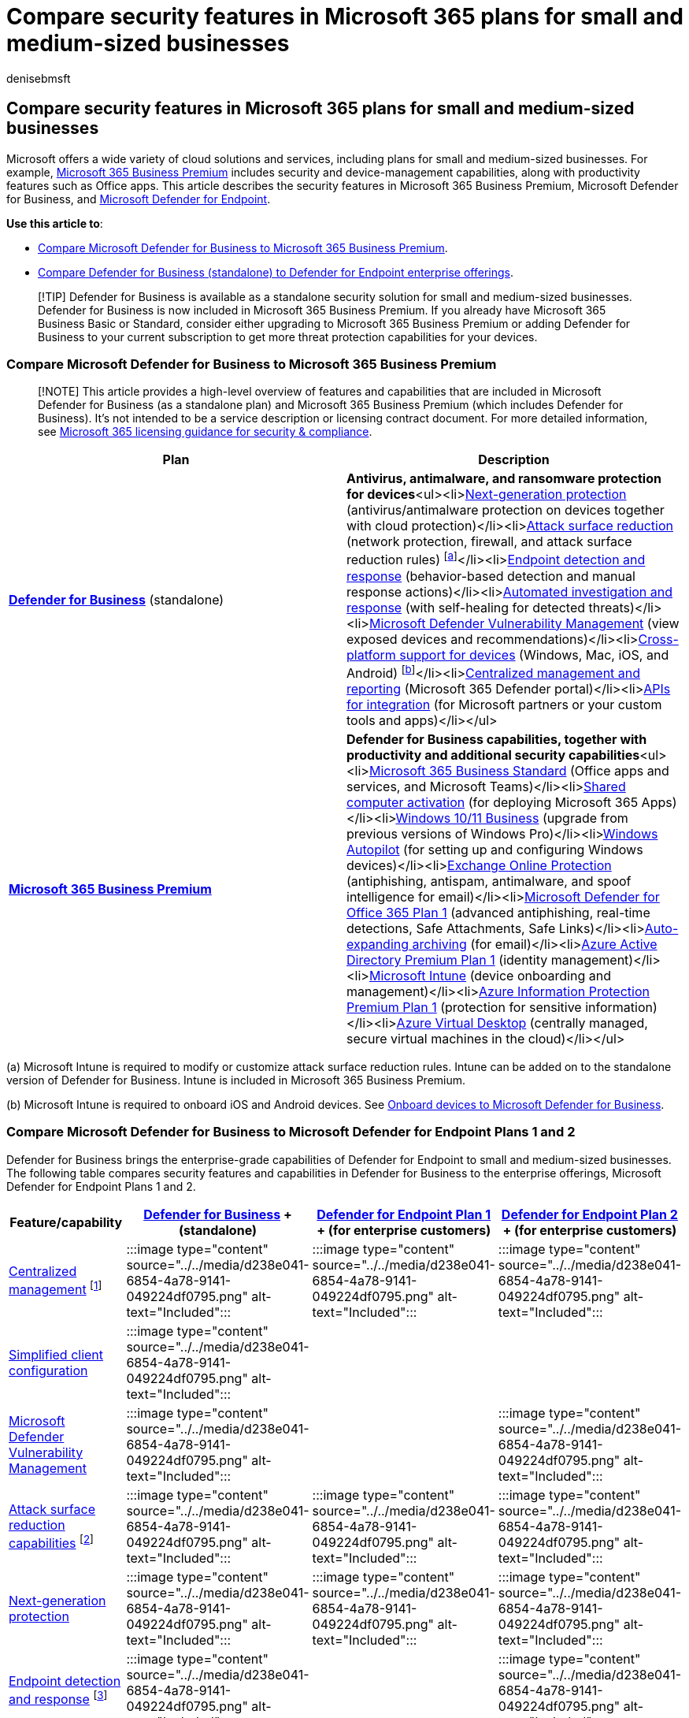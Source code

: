 = Compare security features in Microsoft 365 plans for small and medium-sized businesses
:audience: Admin
:author: denisebmsft
:description: How does Defender for Business compare to Defender for Endpoint and Microsoft 365 Business Premium? See what's included in each plan so you can make a more informed decision for your company.
:f1.keywords: NOCSH
:manager: dansimp
:ms.author: deniseb
:ms.collection: ["SMB", "m365-initiative-defender-business", "m365-security-compliance"]
:ms.date: 09/15/2022
:ms.localizationpriority: medium
:ms.reviewer: shlomiakirav
:ms.service: microsoft-365-security
:ms.subservice: mdb
:ms.topic: reference
:search.appverid: MET150

== Compare security features in Microsoft 365 plans for small and medium-sized businesses

Microsoft offers a wide variety of cloud solutions and services, including plans for small and medium-sized businesses.
For example, xref:../../business/microsoft-365-business-overview.adoc[Microsoft 365 Business Premium] includes security and device-management capabilities, along with productivity features such as Office apps.
This article describes the security features in Microsoft 365 Business Premium, Microsoft Defender for Business, and xref:../defender-endpoint/microsoft-defender-endpoint.adoc[Microsoft Defender for Endpoint].

*Use this article to*:

* <<compare-microsoft-defender-for-business-to-microsoft-365-business-premium,Compare Microsoft Defender for Business to Microsoft 365 Business Premium>>.
* <<compare-microsoft-defender-for-business-to-microsoft-defender-for-endpoint-plans-1-and-2,Compare Defender for Business (standalone) to Defender for Endpoint enterprise offerings>>.

____
[!TIP] Defender for Business is available as a standalone security solution for small and medium-sized businesses.
Defender for Business is now included in Microsoft 365 Business Premium.
If you already have Microsoft 365 Business Basic or Standard, consider either upgrading to Microsoft 365 Business Premium or adding Defender for Business to your current subscription to get more threat protection capabilities for your devices.
____

=== Compare Microsoft Defender for Business to Microsoft 365 Business Premium

____
[!NOTE] This article provides a high-level overview of features and capabilities that are included in Microsoft Defender for Business (as a standalone plan) and Microsoft 365 Business Premium (which includes Defender for Business).
It's not intended to be a service description or licensing contract document.
For more detailed information, see link:/office365/servicedescriptions/microsoft-365-service-descriptions/microsoft-365-tenantlevel-services-licensing-guidance/microsoft-365-security-compliance-licensing-guidance[Microsoft 365 licensing guidance for security & compliance].
____

|===
| Plan | Description

| *xref:mdb-overview.adoc[Defender for Business]* (standalone)
| *Antivirus, antimalware, and ransomware protection for devices*<ul><li>xref:../defender-endpoint/microsoft-defender-antivirus-in-windows-10.adoc[Next-generation protection] (antivirus/antimalware protection on devices together with cloud protection)</li><li>xref:../defender-endpoint/overview-attack-surface-reduction.adoc[Attack surface reduction] (network protection, firewall, and attack surface reduction rules) ^[<<fna,a>>]^</li><li>xref:../defender-endpoint/overview-endpoint-detection-response.adoc[Endpoint detection and response] (behavior-based detection and manual response actions)</li><li>xref:../defender/m365d-autoir.adoc[Automated investigation and response] (with self-healing for detected threats)</li><li>xref:mdb-view-tvm-dashboard.adoc[Microsoft Defender Vulnerability Management] (view exposed devices and recommendations)</li><li>xref:mdb-onboard-devices.adoc[Cross-platform support for devices] (Windows, Mac, iOS, and Android) ^[<<fnb,b>>]^</li><li>xref:mdb-get-started.adoc[Centralized management and reporting] (Microsoft 365 Defender portal)</li><li>xref:../defender-endpoint/management-apis.adoc[APIs for integration] (for Microsoft partners or your custom tools and apps)</li></ul>

| *xref:../../business-premium/index.adoc[Microsoft 365 Business Premium]*
| *Defender for Business capabilities, together with productivity and additional security capabilities*<ul><li>xref:../../admin/admin-overview/what-is-microsoft-365-for-business.adoc[Microsoft 365 Business Standard] (Office apps and services, and Microsoft Teams)</li><li>link:/deployoffice/overview-shared-computer-activation[Shared computer activation] (for deploying Microsoft 365 Apps)</li><li>xref:../../business-premium/m365bp-upgrade-windows-10-pro.adoc[Windows 10/11 Business] (upgrade from previous versions of Windows Pro)</li><li>link:/mem/autopilot/windows-autopilot[Windows Autopilot] (for setting up and configuring Windows devices)</li><li>xref:../office-365-security/exchange-online-protection-overview.adoc[Exchange Online Protection] (antiphishing, antispam, antimalware, and spoof intelligence for email)</li><li>link:/microsoft-365/office-365-security/overview[Microsoft Defender for Office 365 Plan 1] (advanced antiphishing, real-time detections, Safe Attachments, Safe Links)</li><li>xref:../../compliance/autoexpanding-archiving.adoc[Auto-expanding archiving] (for email)</li><li>link:/azure/active-directory/fundamentals/active-directory-whatis[Azure Active Directory Premium Plan 1] (identity management)</li><li>link:/mem/intune/fundamentals/what-is-intune[Microsoft Intune] (device onboarding and management)</li><li>link:/azure/information-protection/what-is-information-protection[Azure Information Protection Premium Plan 1] (protection for sensitive information)</li><li>link:/azure/virtual-desktop/overview[Azure Virtual Desktop] (centrally managed, secure virtual machines in the cloud)</li></ul>
|===

(+++<a id="fna">+++a+++</a>+++) Microsoft Intune is required to modify or customize attack surface reduction rules.
Intune can be added on to the standalone version of Defender for Business.
Intune is included in Microsoft 365 Business Premium.

(+++<a id="fnb">+++b+++</a>+++) Microsoft Intune is required to onboard iOS and Android devices.
See xref:mdb-onboard-devices.adoc[Onboard devices to Microsoft Defender for Business].

=== Compare Microsoft Defender for Business to Microsoft Defender for Endpoint Plans 1 and 2

Defender for Business brings the enterprise-grade capabilities of Defender for Endpoint to small and medium-sized businesses.
The following table compares security features and capabilities in Defender for Business to the enterprise offerings, Microsoft Defender for Endpoint Plans 1 and 2.

|===
| Feature/capability | xref:mdb-overview.adoc[Defender for Business] + (standalone) | xref:../defender-endpoint/defender-endpoint-plan-1.adoc[Defender for Endpoint Plan 1] + (for enterprise customers) | xref:../defender-endpoint/microsoft-defender-endpoint.adoc[Defender for Endpoint Plan 2] + (for enterprise customers)

| xref:../defender-endpoint/manage-atp-post-migration.adoc[Centralized management] ^[<<fn1,1>>]^
| :::image type="content" source="../../media/d238e041-6854-4a78-9141-049224df0795.png" alt-text="Included":::
| :::image type="content" source="../../media/d238e041-6854-4a78-9141-049224df0795.png" alt-text="Included":::
| :::image type="content" source="../../media/d238e041-6854-4a78-9141-049224df0795.png" alt-text="Included":::

| xref:mdb-simplified-configuration.adoc[Simplified client configuration]
| :::image type="content" source="../../media/d238e041-6854-4a78-9141-049224df0795.png" alt-text="Included":::
|
|

| xref:../defender-endpoint/next-gen-threat-and-vuln-mgt.adoc[Microsoft Defender Vulnerability Management]
| :::image type="content" source="../../media/d238e041-6854-4a78-9141-049224df0795.png" alt-text="Included":::
|
| :::image type="content" source="../../media/d238e041-6854-4a78-9141-049224df0795.png" alt-text="Included":::

| xref:../defender-endpoint/overview-attack-surface-reduction.adoc[Attack surface reduction capabilities] ^[<<fn2,2>>]^
| :::image type="content" source="../../media/d238e041-6854-4a78-9141-049224df0795.png" alt-text="Included":::
| :::image type="content" source="../../media/d238e041-6854-4a78-9141-049224df0795.png" alt-text="Included":::
| :::image type="content" source="../../media/d238e041-6854-4a78-9141-049224df0795.png" alt-text="Included":::

| xref:../defender-endpoint/next-generation-protection.adoc[Next-generation protection]
| :::image type="content" source="../../media/d238e041-6854-4a78-9141-049224df0795.png" alt-text="Included":::
| :::image type="content" source="../../media/d238e041-6854-4a78-9141-049224df0795.png" alt-text="Included":::
| :::image type="content" source="../../media/d238e041-6854-4a78-9141-049224df0795.png" alt-text="Included":::

| xref:../defender-endpoint/overview-endpoint-detection-response.adoc[Endpoint detection and response] ^[<<fn3,3>>]^
| :::image type="content" source="../../media/d238e041-6854-4a78-9141-049224df0795.png" alt-text="Included":::
|
| :::image type="content" source="../../media/d238e041-6854-4a78-9141-049224df0795.png" alt-text="Included":::

| xref:../defender-endpoint/automated-investigations.adoc[Automated investigation and response] ^[<<fn4,4>>]^
| :::image type="content" source="../../media/d238e041-6854-4a78-9141-049224df0795.png" alt-text="Included":::
|
| :::image type="content" source="../../media/d238e041-6854-4a78-9141-049224df0795.png" alt-text="Included":::

| xref:../defender-endpoint/advanced-hunting-overview.adoc[Threat hunting] and six months of data retention ^[<<fn5,5>>]^
|
|
| :::image type="content" source="../../media/d238e041-6854-4a78-9141-049224df0795.png" alt-text="Included":::

| xref:../defender-endpoint/threat-analytics.adoc[Threat analytics] ^[<<fn6,6>>]^
| :::image type="content" source="../../media/d238e041-6854-4a78-9141-049224df0795.png" alt-text="Included":::
|
| :::image type="content" source="../../media/d238e041-6854-4a78-9141-049224df0795.png" alt-text="Included":::

| xref:../defender-endpoint/minimum-requirements.adoc[Cross-platform support] + (Windows, Mac, iOS, and Android OS) ^[<<fn7,7>>]^
| :::image type="content" source="../../media/d238e041-6854-4a78-9141-049224df0795.png" alt-text="Included":::
| :::image type="content" source="../../media/d238e041-6854-4a78-9141-049224df0795.png" alt-text="Included":::
| :::image type="content" source="../../media/d238e041-6854-4a78-9141-049224df0795.png" alt-text="Included":::

| xref:../defender-endpoint/microsoft-threat-experts.adoc[Microsoft Threat Experts]
|
|
| :::image type="content" source="../../media/d238e041-6854-4a78-9141-049224df0795.png" alt-text="Included":::

| Partner APIs
| :::image type="content" source="../../media/d238e041-6854-4a78-9141-049224df0795.png" alt-text="Included":::
| :::image type="content" source="../../media/d238e041-6854-4a78-9141-049224df0795.png" alt-text="Included":::
| :::image type="content" source="../../media/d238e041-6854-4a78-9141-049224df0795.png" alt-text="Included":::

| xref:../../lighthouse/m365-lighthouse-overview.adoc[Microsoft 365 Lighthouse integration] + (For viewing security incidents across customer tenants) ^[<<fn8,8>>]^
| :::image type="content" source="../../media/d238e041-6854-4a78-9141-049224df0795.png" alt-text="Included":::
| :::image type="content" source="../../media/d238e041-6854-4a78-9141-049224df0795.png" alt-text="Included":::
| :::image type="content" source="../../media/d238e041-6854-4a78-9141-049224df0795.png" alt-text="Included":::
|===

(+++<a id="fn1">+++1+++</a>+++) Onboard and manage devices in the Microsoft 365 Defender portal (https://security.microsoft.com) or by using Microsoft Intune, managed in the Microsoft Endpoint Manager admin center (https://endpoint.microsoft.com).

(+++<a id="fn2">+++2+++</a>+++) Intune is required to configure and manage xref:../defender-endpoint/attack-surface-reduction.adoc[ASR rules].

(+++<a id="fn3">+++3+++</a>+++) Endpoint detection and response (EDR) capabilities in Defender for Business include behavior-based detection and the following manual response actions:

* Run antivirus scan
* Isolate device
* Stop and quarantine a file
* Add an indicator to block or allow a file

(+++<a id="fn4">+++4+++</a>+++) In Defender for Business, automated investigation and response is turned on by default, tenant wide.
Turning off automated investigation and response affects real-time protection.
See link:mdb-configure-security-settings.md#review-settings-for-advanced-features[Review settings for advanced features].

(+++<a id="fn5">+++5+++</a>+++) There's no timeline view in Defender for Business.

(+++<a id="fn6">+++6+++</a>+++) In Defender for Business, threat analytics are optimized for small and medium-sized businesses.

(+++<a id="fn7">+++7+++</a>+++) See xref:mdb-onboard-devices.adoc[Onboard devices to Microsoft Defender for Business].

(+++<a id="fn8">+++8+++</a>+++) The ability to view incidents across tenants using Defender for Endpoint is new!

____
[!TIP] Also see xref:../defender-endpoint/defender-endpoint-plan-1-2.adoc[Compare Microsoft endpoint security plans].
____

=== Next steps

* xref:mdb-requirements.adoc[See the requirements for Microsoft Defender for Business]
* xref:get-defender-business.adoc[Get Microsoft Defender for Business]
* xref:mdb-setup-configuration.adoc[Learn how to set up and configure Microsoft Defender for Business]
